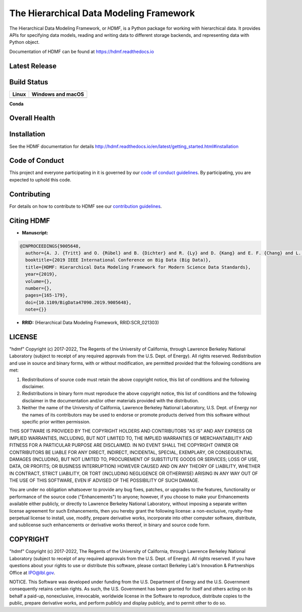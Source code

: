 ========================================
The Hierarchical Data Modeling Framework
========================================

The Hierarchical Data Modeling Framework, or *HDMF*, is a Python package for working with hierarchical data.
It provides APIs for specifying data models, reading and writing data to different storage backends, and
representing data with Python object.

Documentation of HDMF can be found at https://hdmf.readthedocs.io

Latest Release
==============

.. image:: https://badge.fury.io/py/hdmf.svg
     :target: https://badge.fury.io/py/hdmf

.. image:: https://anaconda.org/conda-forge/hdmf/badges/version.svg
     :target: https://anaconda.org/conda-forge/hdmf


Build Status
============

.. table::

  +---------------------------------------------------------------------+--------------------------------------------------------------------------------------------------+
  | Linux                                                               | Windows and macOS                                                                                |
  +=====================================================================+==================================================================================================+
  | .. image:: https://circleci.com/gh/hdmf-dev/hdmf.svg?style=shield   | .. image:: https://dev.azure.com/hdmf-dev/hdmf/_apis/build/status/hdmf-dev.hdmf?branchName=dev   |
  |     :target: https://circleci.com/gh/hdmf-dev/hdmf                  |     :target: https://dev.azure.com/hdmf-dev/hdmf/_build/latest?definitionId=1&branchName=dev     |
  +---------------------------------------------------------------------+--------------------------------------------------------------------------------------------------+


**Conda**

.. image:: https://circleci.com/gh/conda-forge/hdmf-feedstock.svg?style=shield
     :target: https://circleci.com/gh/conda-forge/hdmf-feedstock


Overall Health
==============

.. image:: https://github.com/hdmf-dev/hdmf/workflows/Run%20coverage/badge.svg
    :target: https://github.com/hdmf-dev/hdmf/actions?query=workflow%3A%22Run+coverage%22

.. image:: https://codecov.io/gh/hdmf-dev/hdmf/branch/dev/graph/badge.svg
    :target: https://codecov.io/gh/hdmf-dev/hdmf

.. image:: https://requires.io/github/hdmf-dev/hdmf/requirements.svg?branch=dev
     :target: https://requires.io/github/hdmf-dev/hdmf/requirements/?branch=dev
     :alt: Requirements Status

.. image:: https://readthedocs.org/projects/hdmf/badge/?version=latest
     :target: https://hdmf.readthedocs.io/en/latest/?badge=latest
     :alt: Documentation Status

Installation
============

See the HDMF documentation for details http://hdmf.readthedocs.io/en/latest/getting_started.html#installation

Code of Conduct
===============

This project and everyone participating in it is governed by our `code of conduct guidelines <.github/CODE_OF_CONDUCT.md>`_. By participating, you are expected to uphold this code.

Contributing
============

For details on how to contribute to HDMF see our `contribution guidelines <docs/CONTRIBUTING.rst>`_.

Citing HDMF
===========

* **Manuscript:**

.. code-block:: bibtex

  @INPROCEEDINGS{9005648,
    author={A. J. {Tritt} and O. {Rübel} and B. {Dichter} and R. {Ly} and D. {Kang} and E. F. {Chang} and L. M. {Frank} and K. {Bouchard}},
    booktitle={2019 IEEE International Conference on Big Data (Big Data)},
    title={HDMF: Hierarchical Data Modeling Framework for Modern Science Data Standards},
    year={2019},
    volume={},
    number={},
    pages={165-179},
    doi={10.1109/BigData47090.2019.9005648},
    note={}}

* **RRID:**  (Hierarchical Data Modeling Framework, RRID:SCR_021303)


LICENSE
=======

"hdmf" Copyright (c) 2017-2022, The Regents of the University of California, through Lawrence Berkeley National Laboratory (subject to receipt of any required approvals from the U.S. Dept. of Energy).  All rights reserved.
Redistribution and use in source and binary forms, with or without modification, are permitted provided that the following conditions are met:

(1) Redistributions of source code must retain the above copyright notice, this list of conditions and the following disclaimer.

(2) Redistributions in binary form must reproduce the above copyright notice, this list of conditions and the following disclaimer in the documentation and/or other materials provided with the distribution.

(3) Neither the name of the University of California, Lawrence Berkeley National Laboratory, U.S. Dept. of Energy nor the names of its contributors may be used to endorse or promote products derived from this software without specific prior written permission.

THIS SOFTWARE IS PROVIDED BY THE COPYRIGHT HOLDERS AND CONTRIBUTORS "AS IS" AND ANY EXPRESS OR IMPLIED WARRANTIES, INCLUDING, BUT NOT LIMITED TO, THE IMPLIED WARRANTIES OF MERCHANTABILITY AND FITNESS FOR A PARTICULAR PURPOSE ARE DISCLAIMED. IN NO EVENT SHALL THE COPYRIGHT OWNER OR CONTRIBUTORS BE LIABLE FOR ANY DIRECT, INDIRECT, INCIDENTAL, SPECIAL, EXEMPLARY, OR CONSEQUENTIAL DAMAGES (INCLUDING, BUT NOT LIMITED TO, PROCUREMENT OF SUBSTITUTE GOODS OR SERVICES; LOSS OF USE, DATA, OR PROFITS; OR BUSINESS INTERRUPTION) HOWEVER CAUSED AND ON ANY THEORY OF LIABILITY, WHETHER IN CONTRACT, STRICT LIABILITY, OR TORT (INCLUDING NEGLIGENCE OR OTHERWISE) ARISING IN ANY WAY OUT OF THE USE OF THIS SOFTWARE, EVEN IF ADVISED OF THE POSSIBILITY OF SUCH DAMAGE.

You are under no obligation whatsoever to provide any bug fixes, patches, or upgrades to the features, functionality or performance of the source code ("Enhancements") to anyone; however, if you choose to make your Enhancements available either publicly, or directly to Lawrence Berkeley National Laboratory, without imposing a separate written license agreement for such Enhancements, then you hereby grant the following license: a  non-exclusive, royalty-free perpetual license to install, use, modify, prepare derivative works, incorporate into other computer software, distribute, and sublicense such enhancements or derivative works thereof, in binary and source code form.

COPYRIGHT
=========

"hdmf" Copyright (c) 2017-2022, The Regents of the University of California, through Lawrence Berkeley National Laboratory (subject to receipt of any required approvals from the U.S. Dept. of Energy).  All rights reserved.
If you have questions about your rights to use or distribute this software, please contact Berkeley Lab's Innovation & Partnerships Office at IPO@lbl.gov.

NOTICE.  This Software was developed under funding from the U.S. Department of Energy and the U.S. Government consequently retains certain rights. As such, the U.S. Government has been granted for itself and others acting on its behalf a paid-up, nonexclusive, irrevocable, worldwide license in the Software to reproduce, distribute copies to the public, prepare derivative works, and perform publicly and display publicly, and to permit other to do so.
